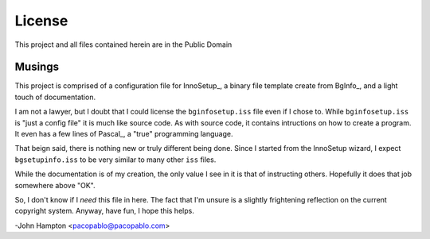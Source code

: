 License
=======

This project and all files contained herein are in the Public Domain


Musings
-------

This project is comprised of a configuration file for InnoSetup_, a binary
file template create from BgInfo_, and a light touch of documentation.

I am not a lawyer, but I doubt that I could license the ``bginfosetup.iss``
file even if I chose to.  While ``bginfosetup.iss`` is "just a config file" it
is much like source code.  As with source code, it contains intructions on how
to create a program.  It even has a few lines of Pascal_, a "true" programming
language.

That beign said, there is nothing new or truly different being done.  Since I
started from the InnoSetup wizard, I expect ``bgsetupinfo.iss`` to be very
similar to many other ``iss`` files.

While the documentation is of my creation, the only value I see in it is that
of instructing others. Hopefully it does that job somewhere above "OK".

So, I don't know if I *need* this file in here.  The fact that I'm unsure is a
slightly frightening reflection on the current copyright system.  Anyway, have
fun, I hope this helps.

-John Hampton <pacopablo@pacopablo.com>

